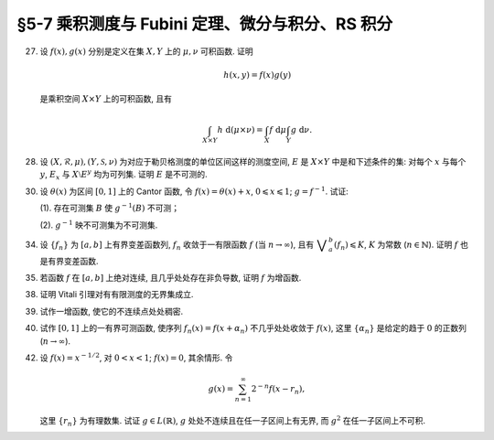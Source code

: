 §5-7 乘积测度与 Fubini 定理、微分与积分、RS 积分
------------------------------------------------------------------------

.. _ex-4-27:

27. 设 :math:`f(x), g(x)` 分别是定义在集 :math:`X, Y` 上的 :math:`\mu, \nu` 可积函数. 证明

    .. math::

      h(x, y) = f(x) g(y)

    是乘积空间 :math:`X \times Y` 上的可积函数, 且有

    .. math::

      \int_{X \times Y} h ~ \mathrm{d} (\mu \times \nu) = \int_X f ~ \mathrm{d} \mu \int_Y g ~ \mathrm{d} \nu.

.. proof:proof::

   首先, 由于 :math:`f(x), g(x)` 分别是定义在集 :math:`X, Y` 上的 :math:`\mu, \nu` 可积函数, 从而可测,
   所以 :math:`h(x, y) = f(x) g(y)` 是乘积空间 :math:`X \times Y` 上的可测函数.

   接下来, 需要证明 :math:`\int_{X \times Y} h ~ \mathrm{d} (\mu \times \nu) < \infty`.
   这等价于 :math:`\int_{X \times Y} \lvert h \rvert ~ \mathrm{d} (\mu \times \nu) < \infty`.
   由 :ref:`Tonelli 定理 <thm-tonelli>` 知

   .. math::

      \int_{X \times Y} \lvert h \rvert ~ \mathrm{d} (\mu \times \nu)
      & = \int_X \left( \int_Y \lvert h(x, y) \rvert ~ \mathrm{d} \nu \right) ~ \mathrm{d} \mu
        = \int_X \left( \int_Y \lvert f(x) g(y) \rvert ~ \mathrm{d} \nu \right) ~ \mathrm{d} \mu \\
      & = \int_X \lvert f(x) \rvert \left( \int_Y \lvert g(y) \rvert ~ \mathrm{d} \nu \right) ~ \mathrm{d} \mu
        = \int_X \lvert f(x) \rvert ~ \mathrm{d} \mu \int_Y \lvert g(y) \rvert ~ \mathrm{d} \nu < \infty.

   于是 :math:`h(x, y) = f(x) g(y)` 是乘积空间 :math:`X \times Y` 上的可积函数.

   .. note::

      本题结论即为 Fubini-Tonelli 定理的一种特殊情形.

.. _ex-4-28:

28. 设 :math:`(X, \mathscr{R}, \mu), (Y, \mathscr{S}, \nu)` 为对应于勒贝格测度的单位区间这样的测度空间, :math:`E` 是 :math:`X \times Y` 中是和下述条件的集:
    对每个 :math:`x` 与每个  :math:`y`, :math:`E_x` 与 :math:`X \setminus E^y` 均为可列集. 证明 :math:`E` 是不可测的.

.. proof:proof::

   假设 :math:`E` 可测, 那么

   .. math::

      1 = m ([0, 1] \times [0, 1]) \geqslant m (E) = \int_{X \times Y} \chi_E ~ \mathrm{d} (\mu \times \nu),

   即 :math:`\chi_E` 是 :math:`E` 上的可积函数, 从而由 Fubini 定理知

   .. math::

         \int_X \nu(E_x) ~ \mathrm{d} \mu = \int_X \left( \int_Y \chi_{E_x} ~ \mathrm{d} \nu \right) ~ \mathrm{d} \mu
         = \int_{X \times Y} \chi_E ~ \mathrm{d} (\mu \times \nu) = int_Y \left( \int_X \chi_{E^y} ~ \mathrm{d} \mu \right) ~ \mathrm{d} \nu
         = \int_Y \mu (E^y) ~ \mathrm{d} \nu.

   由于对每个 :math:`x` 与每个  :math:`y`, :math:`E_x` 与 :math:`X \setminus E^y` 均为可列集, 而可列集都是零测集,
   所以 :math:`\nu(E_x) = 0`, :math:`\mu(E^y) = m(X) = 1`, 从而有

   .. math::

      \int_X \nu(E_x) ~ \mathrm{d} \mu & = \int_X 0 ~ \mathrm{d} \mu = 0, \\
      \int_Y \mu(E^y) ~ \mathrm{d} \nu & = \int_Y 1 ~ \mathrm{d} \nu = 1,

   这与上式矛盾, 所以 :math:`E` 不可测.

.. _ex-4-30:

30. 设 :math:`\theta(x)` 为区间 :math:`[0, 1]` 上的 Cantor 函数, 令 :math:`f(x) = \theta(x) + x`, :math:`0 \leqslant x \leqslant 1`;
    :math:`g = f^{-1}`. 试证:

    (1). 存在可测集 :math:`B` 使 :math:`g^{-1}(B)` 不可测；

    (2). :math:`g^{-1}` 映不可测集为不可测集.

.. proof:proof::

   有如下的互逆的连续一一映射

   .. math::

      [0, 1] \overset{f}{\underset{g}\rightleftarrows} [0, 2]

   (1). 任取 :math:`[0, 1]` 上 Cantor 三分集 :math:`P_0` 的补集 :math:`G_0` 的构成区间 :math:`I = (a, b)`,
   Cantor 函数 :math:`\theta` 在 :math:`I` 上为常值函数, 因此 :math:`f(I) = (a + \theta(a), b + \theta(b))`.
   于是有 :math:`m (f(I)) = b - a = m I`, 且 :math:`f(G_0)` 为构成区间为 :math:`f(I)` 的开集, 从而可测.
   依据测度的可列可加性, 有

   .. math::

      m (f(G_0)) = \sum_{n = 1}^\infty m (f(I_n)) = \sum_{n = 1}^\infty m (I_n) = m (G_0) = 1

   成立, 从而知

   .. math::

      m (f (P_0)) = m ([0, 2]) - m (f (G_0)) = 2 - 1 = 1.

   于是可以从正测度集 :math:`f (P_0)` 中取出不可测集 :math:`B_0`, 并令 :math:`B = g (B_0) = f^{-1} (B_0) \subset P_0`.
   由于 :math:`P_0` 是零测集, 所以它的子集 :math:`B` 也是零测集, 从而是可测集. 而 :math:`g^{-1} (B) = B_0` 不可测.

   (2). 任取 :math:`[0, 1]` 区间内的不可测集 :math:`E`, 假设 :math:`g^{-1} (E) = f (E)` 可测. 未写完. . . .

.. _ex-4-34:

34. 设 :math:`\{ f_n \}` 为 :math:`[a, b]` 上有界变差函数列, :math:`f_n` 收敛于一有限函数 :math:`f` (当 :math:`n \to \infty`),
    且有 :math:`\displaystyle \bigvee_a^b (f_n) \leqslant K`, :math:`K` 为常数 (:math:`n \in \mathbb{N}`). 证明 :math:`f` 也是有界变差函数.

.. proof:proof::

   任取区间 :math:`[a, b]` 的一个划分

   .. math::

      \mathscr{P}: ~ a = x_0 < x_1 < \cdots < x_k = b,

   由于 :math:`\displaystyle \bigvee_a^b (f_n) \leqslant K`, 所以对任意 :math:`n \in \mathbb{N}`, 有

   .. math::

      \sum_{i = 1}^k \lvert f_n(x_i) - f_n(x_{i - 1}) \rvert \leqslant K.

   又由于 :math:`\forall ~ x \in [a, b]`, 实数列 :math:`\{ f_n(x) \}_{n \in \mathbb{N}}` 收敛于 :math:`f(x)`,
   所以特别地对 :math:`x_i, i = 0, 1, \cdots, k`, 有 :math:`\{ f_n(x_i) \}_{n \in \mathbb{N}}` 收敛于 :math:`f(x_i)`.
   于是 :math:`\forall ~ \varepsilon > 0`, 存在正整数 :math:`N(\varepsilon, i)`, 使得当 :math:`n > N(\varepsilon, i)` 时, 有

   .. math::

      \lvert f_n(x_i) - f(x_i) \rvert < \dfrac{\varepsilon}{2k}, \quad i = 0, 1, \cdots, k.

   取 :math:`N(\varepsilon, \mathscr{P}) = \max \{ N(\varepsilon, 0), N(\varepsilon, 1), \cdots, N(\varepsilon, k) \}`,
   那么当 :math:`n > N(\varepsilon, \mathscr{P})` 时, 有

   .. math::

      \lvert f_n(x_i) - f(x_i) \rvert < \dfrac{\varepsilon}{2k}, \quad i = 0, 1, \cdots, k.

   考察 :math:`f` 在这个划分上的变差, 有

   .. math::

      \sum_{i = 1}^k \lvert f(x_i) - f(x_{i - 1}) \rvert
      & \leqslant \sum_{i = 1}^k \left( \lvert f(x_i) - f_n(x_i) \rvert + \lvert f_n(x_i) - f_n(x_{i - 1}) \rvert + \lvert f_n(x_{i - 1}) - f(x_{i - 1}) \rvert \right) \\
      & \leqslant \sum_{i = 1}^k \dfrac{\varepsilon}{2k} + \sum_{i = 1}^k \left( \lvert f_n(x_i) - f_n(x_{i - 1}) \rvert \right) + \sum_{i = 1}^k \dfrac{\varepsilon}{2k} \\
      & \leqslant \varepsilon + K,

   其中 :math:`n` 是任意大于 :math:`N(\varepsilon, \mathscr{P})` 的正整数. 由于 :math:`\varepsilon` 的任意性, 所以有

   .. math::

      \sum_{i = 1}^k \lvert f(x_i) - f(x_{i - 1}) \rvert \leqslant K.

   由于上式对任意划分成立, 所以 :math:`f` 是有界变差函数, 且有 :math:`\displaystyle \bigvee_a^b (f) \leqslant K`.

.. _ex-4-35:

35. 若函数 :math:`f` 在 :math:`[a, b]` 上绝对连续, 且几乎处处存在非负导数, 证明 :math:`f` 为增函数.

.. proof:proof::

   由于函数 :math:`f` 在 :math:`[a, b]` 上绝对连续, 所以存在 :math:`[a, b]` 上可积函数 :math:`g` 使得

   .. math::

      f(x) = f(a) + \int_{[a, x]} g ~ \mathrm{d} m, \quad x \in [a, b],

   并且 :math:`f'(x) = g(x)` 几乎处处成立. 由于函数 :math:`f` 在 :math:`[a, b]` 上几乎处处存在非负导数, 即 :math:`g(x)` 几乎处处非负,
   所以对任意 :math:`x_1 < x_2 \in [a, b]`, 有 :math:`\displaystyle \int_{[x_1, x_2]} g ~ \mathrm{d} m \geqslant 0`, 从而知

   .. math::

      f(x_2) - f(x_1) = \int_{[x_1, x_2]} g ~ \mathrm{d} m \geqslant 0,

   这就证明了 :math:`f` 是增函数.

.. _ex-4-38:

38. 证明 Vitali 引理对有有限测度的无界集成立.

.. proof:proof::

   设 :math:`E \subset \mathbb{R}` 为有有限测度的无界集, :math:`m (E) < \infty`,
   :math:`\mathscr{M}` 为 :math:`E` 的一个由有正测度的闭区间构成的 Vitali 覆盖.
   要证明 :math:`\forall ~ \varepsilon > 0`, 存在有限个互不相交的区间 :math:`d_1, d_2, \cdots, d_n \in \mathscr{M}`,
   使得 :math:`m (E \setminus \bigcup_{i = 1}^n d_i) < \varepsilon`.

   取开集 :math:`G` 使得 :math:`E \subset G`, 且 :math:`m G < \infty`. 可以不妨设 :math:`\mathscr{M}` 中的区间都包含于 :math:`G` 中.
   这是因为 :math:`\forall ~ x \in E \subset G`, :math:`x` 必然属于开集 :math:`G` 的某个构成区间 :math:`(a, b)`,
   而 :math:`\mathscr{M}` 为 :math:`E` 的 Vitali 覆盖, 对于所有的 :math:`x \in E`, 都存在闭区间列 :math:`\{ d_k \} \subset \mathscr{M}`,
   使得 :math:`x \in d_k`, 且 :math:`\displaystyle \lim_{k \to \infty} m (d_k) = 0`. 于是从某一项开始, :math:`d_k \subset (a, b) \subset G`.
   令 :math:`\mathscr{M}'` 为 :math:`\mathscr{M}` 中所有包含于 :math:`G` 的闭区间构成的子族, 那么 :math:`\mathscr{M}'` 也是 :math:`E` 的 Vitali 覆盖.
   对 :math:`\mathscr{M}'` 证明题设结论, 则该结论对 :math:`\mathscr{M}` 也成立.

   从 :math:`\mathscr{M}` 中任选一个区间 :math:`d_1`, 由数学归纳法依照如下步骤选取区间 :math:`d_2, d_3, \cdots, d_n`:
   假设已经选取了 :math:`d_1, d_2, \cdots, d_k`, 若 :math:`\displaystyle E \subset \bigcup_{i = 1}^k d_i`, 则停止选取; 否则令

   .. math::
      :label: ex-4-38-1

      \mathscr{S}_k = \{ d \in \mathscr{M} ~:~ d \cap \bigcup_{i = 1}^k d_i = \emptyset \},

   那么 :math:`\mathscr{S}_k` 非空, 这是由于任取 :math:`x \in E \setminus \bigcup_{i = 1}^k d_i \neq \emptyset`,
   因为 :math:`\mathscr{M}` 为 :math:`E` 的 Vitali 覆盖, 所以存在足够小的闭区间 :math:`d \in \mathscr{M}`,
   使得 :math:`x \in d`, 且 :math:`\displaystyle d \cap \bigcup_{i = 1}^k d_i = \emptyset`. 令

   .. math::
      :label: ex-4-38-2

      \delta_k = \sup \{ m (d) ~:~ d \in \mathscr{S}_k \},

   那么 :math:`0 < \delta_k \leqslant m (G) < \infty`. 由上确界的定义, 可以从 :math:`\mathscr{S}_k` 中选取一个闭区间 :math:`d_{k + 1}`, 使得

   .. math::
      :label: ex-4-38-3

      m (d_{k + 1}) > \dfrac{\delta_k}{2}, \quad d_{k + 1} \cap \bigcup_{i = 1}^k d_i = \emptyset.

   由此可得到互不相交的区间序列 :math:`\{ d_k \}`. 由于每一个 :math:`d_k` 都包含于 :math:`G` 中, 由测度的可列可加性以及单调性, 有

   .. math::
      :label: ex-4-38-4

      \sum_{k = 1}^\infty m (d_k) = m \left( \bigcup_{k = 1}^\infty d_k \right) \leqslant m (G) < \infty.

   于是由级数的 Cauchy 收敛准则知 :math:`\forall ~ \varepsilon > 0`, 存在正整数 :math:`n`, 使得

   .. math::
      :label: ex-4-38-5

      \sum_{k = n + 1}^\infty m (d_k) < \dfrac{\varepsilon}{5}.

   令 :math:`\displaystyle B = E \setminus \bigcup_{k = 1}^n d_k`, 下证 :math:`m B < \varepsilon`. 任取 :math:`x \in B`,
   由于 :math:`\displaystyle \bigcup_{k = 1}^n d_k \not\ni x` 为闭集, 所以存在 :math:`\delta > 0`,
   使得 :math:`\displaystyle (x - \delta, x + \delta) \cap \bigcup_{k = 1}^n d_k = \emptyset`.
   又由于 :math:`\mathscr{M}` 为 :math:`E` 的 Vitali 覆盖, 所以存在闭区间 :math:`d(x) \in \mathscr{M}`,
   使得 :math:`x \in d(x) \subset (x - \delta, x + \delta)`. 那么有 :math:`\displaystyle d(x) \cap \bigcup_{k = 1}^n d_k = \emptyset`,
   即 :math:`d(x) \in \mathscr{S}_n`, 从而有

   .. math::
      :label: ex-4-38-6

      m (d(x)) \leqslant \delta_n < 2 m (d_{n + 1}).

   可以断言必然存在 :math:`n_0 (x) > n`, 使得 :math:`d(x) \not \in \mathscr{S}_{n_0 (x)}`, 否则对任意 :math:`k > n`,
   都有 :math:`\mathbb{N} \ni d(x) \in \mathscr{S}_k`, 即有

   .. math::
      :label: ex-4-38-7

      m (d_{k + 1}) > \dfrac{\delta_k}{2} = \dfrac{1}{2} \sup \{ m (d) ~:~ d \in \mathscr{S}_k \} \geqslant \dfrac{1}{2} m (d(x)),

   这与级数 :eq:`ex-4-38-4` 的收敛性矛盾. 那么由于 :math:`d(x) \not \in \mathscr{S}_{n_0 (x)}`, 所以存在 :math:`n_1(x) \in \mathbb{N}`,
   使得 :math:`n < n_1(x) \leqslant n_0 (x)`, 且有 :math:`d(x) \cap d_{n_1(x)} \neq \emptyset`, 以及

   .. math::
      :label: ex-4-38-8

      d(x) \cap d_{k} = \emptyset, k = 1, 2, \cdots, n_1(x) - 1.

   由上式 :eq:`ex-4-38-7`, 以及 :math:`\mathscr{S}_k` 的定义式 :eq:`ex-4-38-1`, :math:`\delta_k` 的定义式 :eq:`ex-4-38-2`,
   :math:`d_{k + 1}` 的取法 :eq:`ex-4-38-3`, 有

   .. math::
      :label: ex-4-38-9

      m (d(x)) \leqslant \delta_{n_1(x) - 1} < 2 m (d_{n_1(x)}).

   由于 :math:`d(x) \cap d_{n_1(x)} \neq \emptyset`, 所以将闭区间 :math:`d_{n_1(x)}` 分别往左右两边延伸 :math:`2 m (d_{n_1(x)})`,
   便得到一个闭区间 :math:`d_{n_1(x)}'`, 使得 :math:`x \in d(x) \subset d_{n_1(x)}'`, 且有区间长度关系

   .. math::
      :label: ex-4-38-10

      m (d_{n_1(x)}') = 5 m (d_{n_1(x)}).

   结合式 :eq:`ex-4-38-5`, 有

   .. math::
      :label: ex-4-38-11

      m B \leqslant m \left( \bigcup_{x \in B} d_{n_1(x)}' \right) \leqslant m \left( \bigcup_{k = n + 1}^\infty d_k' \right)
      \leqslant \sum_{k = n + 1}^\infty m (d_k') = 5 \sum_{k = n + 1}^\infty m (d_k) < \varepsilon.

   上式 :eq:`ex-4-38-11` 中 :math:`d_k'` 指的是依照类似于 :eq:`ex-4-38-10` 的方法将闭区间 :math:`d_k` 分别往左右两边延伸 :math:`2 m (d_k)`,
   得到的长度为 :math:`5 m (d_k)` 的闭区间；第一个不等式成立是由集合的包含关系 :math:`\displaystyle B \subset \bigcup_{x \in B} d_{n_1(x)}'`;
   第二个不等式成立是因为集合 :math:`\{ n_1(x) ~:~ x \in B \}` 显然是集合 :math:`\{ k \in \mathbb{N} ~:~ k = n + 1, n + 2, \cdots \}` 的子集.


.. _ex-4-39:

39. 试作一增函数, 使它的不连续点处处稠密.

.. proof:solution::

   记 :math:`\mathbb{Q} = \{ r_n \}` 为有理数集, 令

   .. math::

      f(x) = \sum_{r_n < x} 2^{-n}.

   由于级数 :math:`\displaystyle \sum_{n = 1}^\infty 2^{-n}` 收敛, 所以 :math:`f(x)` 是良定义的.

   对任意两个实数 :math:`x_1 < x_2`, 存在有理数 :math:`r_k` 使得 :math:`x_1 < r_k < x_2`, 从而有

   .. math::

      f(x_2) - f(x_1) = \sum_{r_n < x_2} 2^{-n} - \sum_{r_n < x_1} 2^{-n} = \sum_{x_1 \leqslant r_n < x_2} 2^{-n} \geqslant 2^{-k} > 0.

   于是 :math:`f(x)` 是增函数.

   任取有理数 :math:`a = r_{n(a)} \in \mathbb{Q}`, 对任意实数 :math:`x < a`, 有

   .. math::

      f(a) - f(x) = \sum_{r_n < a} 2^{-n} - \sum_{r_n < x} 2^{-n} = \sum_{x \leqslant r_n < a} 2^{-n} \geqslant 2^{-n(a)},

   于是有

   .. math::

      \lim_{x \to a^-} \left( f(a) - f(x) \right) \geqslant 2^{-n(a)} > 0.

   由此可知 :math:`f(x)` 在 :math:`a` 处不 (左) 连续. 由于有理数集是稠密的, 所以 :math:`f(x)` 的不连续点处处稠密.

.. _ex-4-40:

40. 试作 :math:`[0, 1]` 上的一有界可测函数, 使序列 :math:`f_n(x) = f(x + \alpha_n)` 不几乎处处收敛于 :math:`f(x)`,
    这里 :math:`\{ \alpha_n \}` 是给定的趋于 :math:`0` 的正数列 (:math:`n \to \infty`).

.. proof:solution::

   由于 :math:`\displaystyle \lim_{n \to \infty} \alpha_n = 0`, 即 :math:`\displaystyle \lim_{n \to \infty} x - \alpha_n = x`,
   若函数 :math:`f(x)` 在点 :math:`x` 处连续, 则必有 :math:`\displaystyle \lim_{n \to \infty} f(x - \alpha_n) = f(x)`.
   于是, 需要构造一个不连续点集有正测度的有界可测函数.

   未完....

.. _ex-4-42:

42. 设 :math:`f(x) = x^{-1/2}`, 对 :math:`0 < x < 1`; :math:`f(x) = 0`, 其余情形. 令

    .. math::

      g(x) = \sum_{n = 1}^\infty 2^{-n} f(x - r_n),

    这里 :math:`\{ r_n \}` 为有理数集. 试证 :math:`g \in L(\mathbb{R})`, :math:`g` 处处不连续且在任一子区间上有无界,
    而 :math:`g^2` 在任一子区间上不可积.

.. proof:proof::
